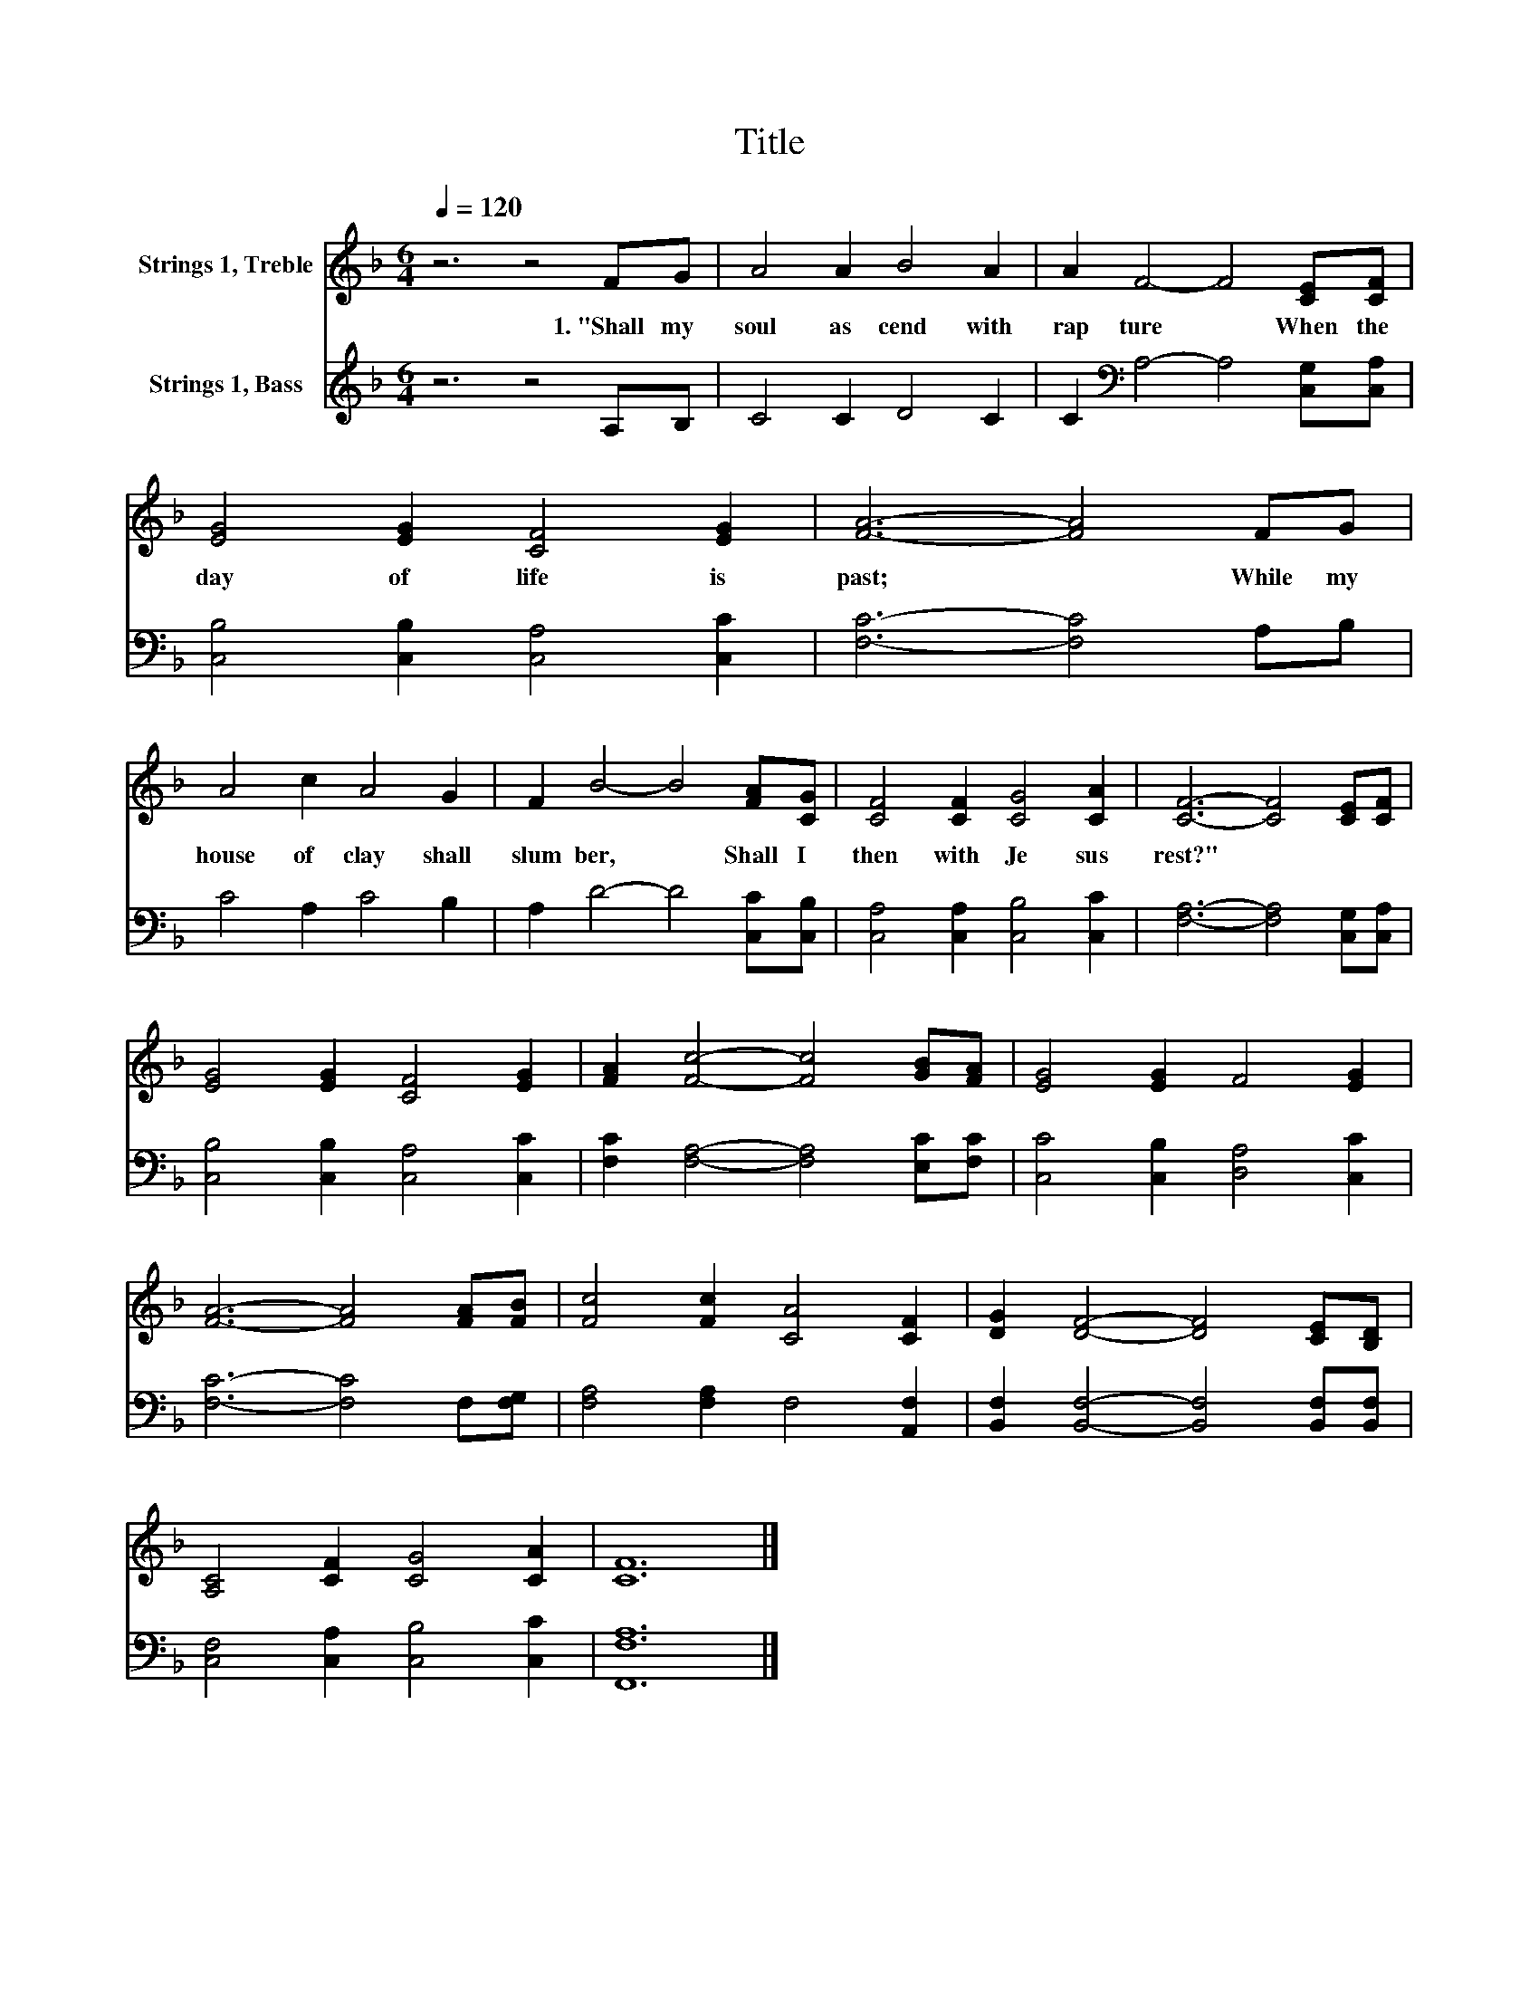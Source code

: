 X:1
T:Title
%%score 1 2
L:1/8
Q:1/4=120
M:6/4
K:F
V:1 treble nm="Strings 1, Treble"
V:2 treble nm="Strings 1, Bass"
V:1
 z6 z4 FG | A4 A2 B4 A2 | A2 F4- F4 [CE][CF] | [EG]4 [EG]2 [CF]4 [EG]2 | [FA]6- [FA]4 FG | %5
w: 1.~"Shall~ my~|soul~ as cend~ with~|rap ture~ * When~ the~|day~ of~ life~ is~|past;~ * While~ my~|
 A4 c2 A4 G2 | F2 B4- B4 [FA][CG] | [CF]4 [CF]2 [CG]4 [CA]2 | [CF]6- [CF]4 [CE][CF] | %9
w: house~ of~ clay~ shall~|slum ber,~ * Shall~ I~|then~ with~ Je sus~|rest?"~ * * *|
 [EG]4 [EG]2 [CF]4 [EG]2 | [FA]2 [Fc]4- [Fc]4 [GB][FA] | [EG]4 [EG]2 F4 [EG]2 | %12
w: |||
 [FA]6- [FA]4 [FA][FB] | [Fc]4 [Fc]2 [CA]4 [CF]2 | [DG]2 [DF]4- [DF]4 [CE][B,D] | %15
w: |||
 [A,C]4 [CF]2 [CG]4 [CA]2 | [CF]12 |] %17
w: ||
V:2
 z6 z4 A,B, | C4 C2 D4 C2 | C2[K:bass] A,4- A,4 [C,G,][C,A,] | [C,B,]4 [C,B,]2 [C,A,]4 [C,C]2 | %4
 [F,C]6- [F,C]4 A,B, | C4 A,2 C4 B,2 | A,2 D4- D4 [C,C][C,B,] | [C,A,]4 [C,A,]2 [C,B,]4 [C,C]2 | %8
 [F,A,]6- [F,A,]4 [C,G,][C,A,] | [C,B,]4 [C,B,]2 [C,A,]4 [C,C]2 | %10
 [F,C]2 [F,A,]4- [F,A,]4 [E,C][F,C] | [C,C]4 [C,B,]2 [D,A,]4 [C,C]2 | [F,C]6- [F,C]4 F,[F,G,] | %13
 [F,A,]4 [F,A,]2 F,4 [A,,F,]2 | [B,,F,]2 [B,,F,]4- [B,,F,]4 [B,,F,][B,,F,] | %15
 [C,F,]4 [C,A,]2 [C,B,]4 [C,C]2 | [F,,F,A,]12 |] %17

